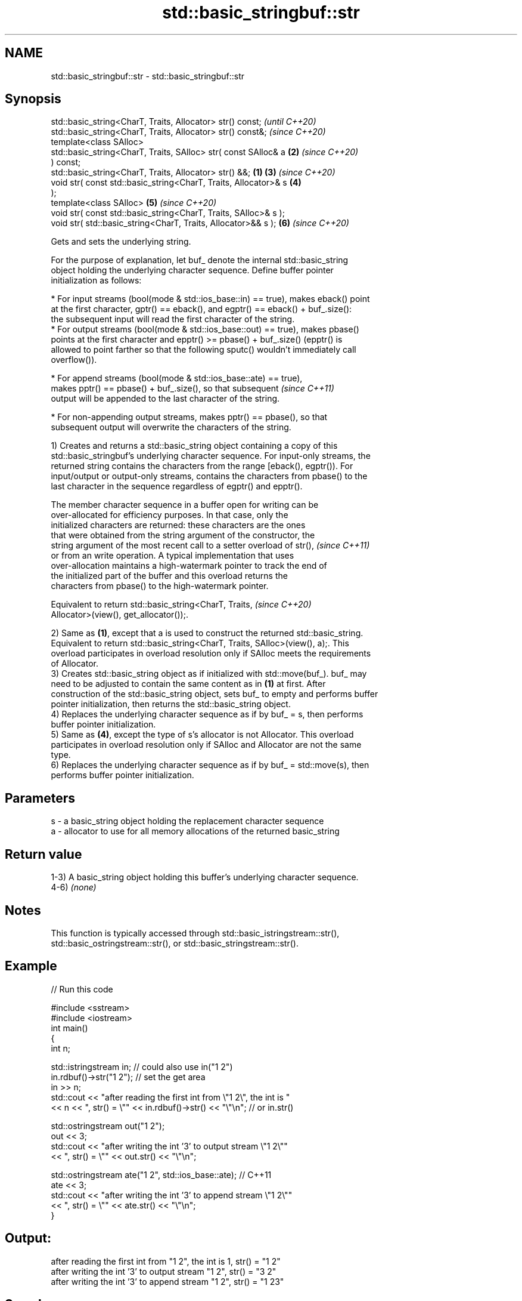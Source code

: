 .TH std::basic_stringbuf::str 3 "2022.07.31" "http://cppreference.com" "C++ Standard Libary"
.SH NAME
std::basic_stringbuf::str \- std::basic_stringbuf::str

.SH Synopsis
   std::basic_string<CharT, Traits, Allocator> str() const;               \fI(until C++20)\fP
   std::basic_string<CharT, Traits, Allocator> str() const&;              \fI(since C++20)\fP
   template<class SAlloc>
   std::basic_string<CharT, Traits, SAlloc> str( const SAlloc& a      \fB(2)\fP \fI(since C++20)\fP
   ) const;
   std::basic_string<CharT, Traits, Allocator> str() &&;          \fB(1)\fP \fB(3)\fP \fI(since C++20)\fP
   void str( const std::basic_string<CharT, Traits, Allocator>& s     \fB(4)\fP
   );
   template<class SAlloc>                                             \fB(5)\fP \fI(since C++20)\fP
   void str( const std::basic_string<CharT, Traits, SAlloc>& s );
   void str( std::basic_string<CharT, Traits, Allocator>&& s );       \fB(6)\fP \fI(since C++20)\fP

   Gets and sets the underlying string.

   For the purpose of explanation, let buf_ denote the internal std::basic_string
   object holding the underlying character sequence. Define buffer pointer
   initialization as follows:

     * For input streams (bool(mode & std::ios_base::in) == true), makes eback() point
       at the first character, gptr() == eback(), and egptr() == eback() + buf_.size():
       the subsequent input will read the first character of the string.
     * For output streams (bool(mode & std::ios_base::out) == true), makes pbase()
       points at the first character and epptr() >= pbase() + buf_.size() (epptr() is
       allowed to point farther so that the following sputc() wouldn't immediately call
       overflow()).

         * For append streams (bool(mode & std::ios_base::ate) == true),
           makes pptr() == pbase() + buf_.size(), so that subsequent      \fI(since C++11)\fP
           output will be appended to the last character of the string.

              * For non-appending output streams, makes pptr() == pbase(), so that
                subsequent output will overwrite the characters of the string.

   1) Creates and returns a std::basic_string object containing a copy of this
   std::basic_stringbuf's underlying character sequence. For input-only streams, the
   returned string contains the characters from the range [eback(), egptr()). For
   input/output or output-only streams, contains the characters from pbase() to the
   last character in the sequence regardless of egptr() and epptr().

   The member character sequence in a buffer open for writing can be
   over-allocated for efficiency purposes. In that case, only the
   initialized characters are returned: these characters are the ones
   that were obtained from the string argument of the constructor, the
   string argument of the most recent call to a setter overload of str(), \fI(since C++11)\fP
   or from an write operation. A typical implementation that uses
   over-allocation maintains a high-watermark pointer to track the end of
   the initialized part of the buffer and this overload returns the
   characters from pbase() to the high-watermark pointer.

   Equivalent to return std::basic_string<CharT, Traits,                  \fI(since C++20)\fP
   Allocator>(view(), get_allocator());.

   2) Same as \fB(1)\fP, except that a is used to construct the returned std::basic_string.
   Equivalent to return std::basic_string<CharT, Traits, SAlloc>(view(), a);. This
   overload participates in overload resolution only if SAlloc meets the requirements
   of Allocator.
   3) Creates std::basic_string object as if initialized with std::move(buf_). buf_ may
   need to be adjusted to contain the same content as in \fB(1)\fP at first. After
   construction of the std::basic_string object, sets buf_ to empty and performs buffer
   pointer initialization, then returns the std::basic_string object.
   4) Replaces the underlying character sequence as if by buf_ = s, then performs
   buffer pointer initialization.
   5) Same as \fB(4)\fP, except the type of s's allocator is not Allocator. This overload
   participates in overload resolution only if SAlloc and Allocator are not the same
   type.
   6) Replaces the underlying character sequence as if by buf_ = std::move(s), then
   performs buffer pointer initialization.

.SH Parameters

   s - a basic_string object holding the replacement character sequence
   a - allocator to use for all memory allocations of the returned basic_string

.SH Return value

   1-3) A basic_string object holding this buffer's underlying character sequence.
   4-6) \fI(none)\fP

.SH Notes

   This function is typically accessed through std::basic_istringstream::str(),
   std::basic_ostringstream::str(), or std::basic_stringstream::str().

.SH Example


// Run this code

 #include <sstream>
 #include <iostream>
 int main()
 {
     int n;

     std::istringstream in;  // could also use in("1 2")
     in.rdbuf()->str("1 2"); // set the get area
     in >> n;
     std::cout << "after reading the first int from \\"1 2\\", the int is "
               << n << ", str() = \\"" << in.rdbuf()->str() << "\\"\\n"; // or in.str()

     std::ostringstream out("1 2");
     out << 3;
     std::cout << "after writing the int '3' to output stream \\"1 2\\""
               << ", str() = \\"" << out.str() << "\\"\\n";

     std::ostringstream ate("1 2", std::ios_base::ate); // C++11
     ate << 3;
     std::cout << "after writing the int '3' to append stream \\"1 2\\""
               << ", str() = \\"" << ate.str() << "\\"\\n";
 }

.SH Output:

 after reading the first int from "1 2", the int is 1, str() = "1 2"
 after writing the int '3' to output stream "1 2", str() = "3 2"
 after writing the int '3' to append stream "1 2", str() = "1 23"

.SH See also

   str     gets or sets the contents of underlying string device object
           \fI(public member function of std::basic_stringstream<CharT,Traits,Allocator>)\fP
   view    obtains a view over the underlying character sequence
   (C++20) \fI(public member function)\fP
